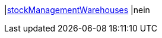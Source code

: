 |<<business-entscheidungen/business-intelligence/reports/datenformate/stockManagementWarehouses#, stockManagementWarehouses>>
|nein
